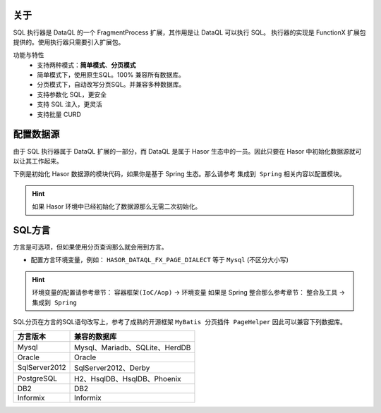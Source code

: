 关于
------------------------------------
SQL 执行器是 DataQL 的一个 FragmentProcess 扩展，其作用是让 DataQL 可以执行 SQL。
执行器的实现是 FunctionX 扩展包提供的。使用执行器只需要引入扩展包。

.. code-block:: xml
    :linenos:


    <dependency>
        <groupId>net.hasor</groupId>
        <artifactId>hasor-dataql-fx</artifactId>
        <version>4.1.7</version><!-- 查看最新版本：https://mvnrepository.com/artifact/net.hasor/hasor-dataql-fx -->
    </dependency>

功能与特性
  - 支持两种模式：**简单模式**、**分页模式**
  - 简单模式下，使用原生SQL。100% 兼容所有数据库。
  - 分页模式下，自动改写分页SQL。并兼容多种数据库。
  - 支持参数化 SQL，更安全
  - 支持 SQL 注入，更灵活
  - 支持批量 CURD

配置数据源
------------------------------------
由于 SQL 执行器属于 DataQL 扩展的一部分，而 DataQL 是属于 Hasor 生态中的一员。因此只要在 Hasor 中初始化数据源就可以让其工作起来。

下例是初始化 Hasor 数据源的模块代码，如果你是基于 Spring 生态。那么请参考 ``集成到 Spring`` 相关内容以配置模块。

.. HINT::
    如果 Hasor 环境中已经初始化了数据源那么无需二次初始化。

.. code-block:: java
    :linenos:

    public class ExampleModule implements Module {
        public void loadModule(ApiBinder apiBinder) throws Throwable {
            // .创建数据源
            DataSource dataSource = null;
            // .初始化Hasor Jdbc 模块，并配置数据源
            apiBinder.installModule(new JdbcModule(Level.Full, this.dataSource));
        }
    }

SQL方言
------------------------------------
方言是可选项，但如果使用分页查询那么就会用到方言。

- 配置方言环境变量，例如： ``HASOR_DATAQL_FX_PAGE_DIALECT`` 等于 ``Mysql`` (不区分大小写)

.. HINT::
    环境变量的配置请参考章节： ``容器框架(IoC/Aop)`` -> ``环境变量``
    如果是 Spring 整合那么参考章节： ``整合及工具`` -> ``集成到 Spring``

SQL分页在方言的SQL语句改写上，参考了成熟的开源框架 ``MyBatis 分页插件 PageHelper`` 因此可以兼容下列数据库。

+---------------+----------------------------------------+
| **方言版本**  | **兼容的数据库**                       |
+---------------+----------------------------------------+
| Mysql         | Mysql、Mariadb、SQLite、HerdDB         |
+---------------+----------------------------------------+
| Oracle        | Oracle                                 |
+---------------+----------------------------------------+
| SqlServer2012 | SqlServer2012、Derby                   |
+---------------+----------------------------------------+
| PostgreSQL    | H2、HsqlDB、HsqlDB、Phoenix            |
+---------------+----------------------------------------+
| DB2           | DB2                                    |
+---------------+----------------------------------------+
| Informix      | Informix                               |
+---------------+----------------------------------------+
